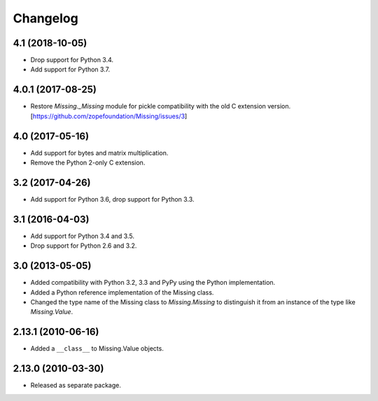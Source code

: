 Changelog
=========

4.1 (2018-10-05)
----------------

- Drop support for Python 3.4.

- Add support for Python 3.7.

4.0.1 (2017-08-25)
------------------

- Restore `Missing._Missing` module for pickle compatibility with the old
  C extension version. [https://github.com/zopefoundation/Missing/issues/3]

4.0 (2017-05-16)
----------------

- Add support for bytes and matrix multiplication.

- Remove the Python 2-only C extension.

3.2 (2017-04-26)
----------------

- Add support for Python 3.6, drop support for Python 3.3.

3.1 (2016-04-03)
----------------

- Add support for Python 3.4 and 3.5.

- Drop support for Python 2.6 and 3.2.

3.0 (2013-05-05)
----------------

- Added compatibility with Python 3.2, 3.3 and PyPy using the Python
  implementation.

- Added a Python reference implementation of the Missing class.

- Changed the type name of the Missing class to `Missing.Missing` to
  distinguish it from an instance of the type like `Missing.Value`.

2.13.1 (2010-06-16)
-------------------

- Added a ``__class__`` to Missing.Value objects.

2.13.0 (2010-03-30)
-------------------

- Released as separate package.
